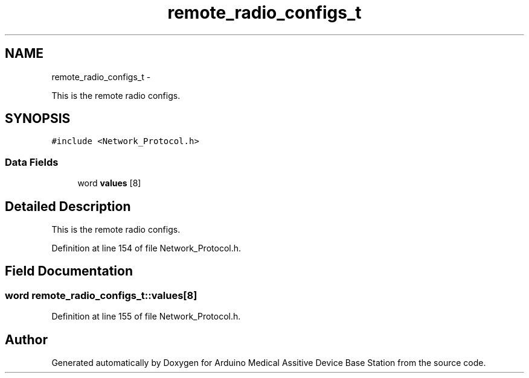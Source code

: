 .TH "remote_radio_configs_t" 3 "Thu Aug 15 2013" "Version 1.0" "Arduino Medical Assitive Device Base Station" \" -*- nroff -*-
.ad l
.nh
.SH NAME
remote_radio_configs_t \- 
.PP
This is the remote radio configs\&.  

.SH SYNOPSIS
.br
.PP
.PP
\fC#include <Network_Protocol\&.h>\fP
.SS "Data Fields"

.in +1c
.ti -1c
.RI "word \fBvalues\fP [8]"
.br
.in -1c
.SH "Detailed Description"
.PP 
This is the remote radio configs\&. 
.PP
Definition at line 154 of file Network_Protocol\&.h\&.
.SH "Field Documentation"
.PP 
.SS "word remote_radio_configs_t::values[8]"

.PP
Definition at line 155 of file Network_Protocol\&.h\&.

.SH "Author"
.PP 
Generated automatically by Doxygen for Arduino Medical Assitive Device Base Station from the source code\&.
